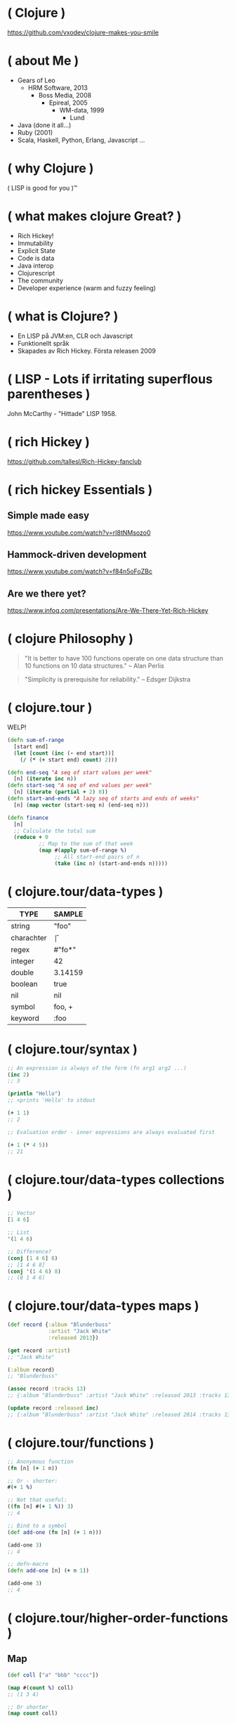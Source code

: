 * ( Clojure )

[[file:pics/lisp_cycles.png]]

https://github.com/vxodev/clojure-makes-you-smile

* ( about Me )

- Gears of Leo
  - HRM Software, 2013
    - Boss Media, 2008
      - Epireal, 2005
        - WM-data, 1999
          - Lund
          
- Java (done it all...)
- Ruby (2001)
- Scala, Haskell, Python, Erlang, Javascript ...

* ( why Clojure )

[[file:pics/lisp.jpg]]

( LISP is good for you )\trade

* ( what makes clojure Great? )

- Rich Hickey!
- Immutability
- Explicit State
- Code is data
- Java interop
- Clojurescript
- The community
- Developer experience (warm and fuzzy feeling)

* ( what is Clojure? )

[[file:pics/clojure.png]]

- En LISP på JVM:en, CLR och Javascript
- Funktionellt språk
- Skapades av Rich Hickey. Första releasen 2009

* ( LISP - Lots if irritating superflous parentheses )

[[file:pics/McCarthy.jpg]]

John McCarthy - "Hittade" LISP 1958.

* ( rich Hickey )

[[file:pics/fakerichhickey.jpg]]

https://github.com/tallesl/Rich-Hickey-fanclub

* ( rich hickey Essentials )

** Simple made easy

https://www.youtube.com/watch?v=rI8tNMsozo0

** Hammock-driven development

https://www.youtube.com/watch?v=f84n5oFoZBc

** Are we there yet?

https://www.infoq.com/presentations/Are-We-There-Yet-Rich-Hickey

* ( clojure Philosophy )

#+BEGIN_QUOTE
"It is better to have 100 functions operate on one data structure than 10
functions on 10 data structures." 
-- Alan Perlis
#+END_QUOTE

#+BEGIN_QUOTE
"Simplicity is prerequisite for reliability." 
-- Edsger Dijkstra
#+END_QUOTE

* ( clojure.tour )

WELP! 

#+BEGIN_SRC clojure
  (defn sum-of-range
    [start end]
    (let [count (inc (- end start))]
      (/ (* (+ start end) count) 2)))

  (defn end-seq "A seq of start values per week"
    [n] (iterate inc n))
  (defn start-seq "A seq of end values per week"
    [n] (iterate (partial + 2) 0))
  (defn start-and-ends "A lazy seq of starts and ends of weeks"
    [n] (map vector (start-seq n) (end-seq n)))

  (defn finance
    [n]
    ;; Calculate the total sum
    (reduce + 0
            ;; Map to the sum of that week
            (map #(apply sum-of-range %)
                 ;; All start-end pairs of n
                 (take (inc n) (start-and-ends n)))))
#+END_SRC

* ( clojure.tour/data-types )

| TYPE       | SAMPLE  |
|------------+---------+
| string     | "foo"   |
| charachter | \f      |
| regex      | #"fo*"  |
| integer    | 42      |
| double     | 3.14159 |
| boolean    | true    |
| nil        | nil     |
| symbol     | foo, +  |
| keyword    | :foo    |

* ( clojure.tour/syntax )

#+BEGIN_SRC clojure
;; An expression is always of the form (fn arg1 arg2 ...)
(inc 2)
;; 3

(println "Hello")
;; <prints 'Hello' to stdout

(+ 1 1)
;; 2

;; Evaluation order - inner expressions are always evaluated first

(+ 1 (* 4 5))
;; 21
#+END_SRC

* ( clojure.tour/data-types collections )

#+BEGIN_SRC clojure
;; Vector
[1 4 6]

;; List
'(1 4 6)

;; Difference?
(conj [1 4 6] 8)
;; [1 4 6 8]
(conj '(1 4 6) 8)
;; (8 1 4 6)
#+END_SRC

* ( clojure.tour/data-types maps )

#+BEGIN_SRC clojure
  (def record {:album "Blunderbuss"
               :artist "Jack White"
               :released 2013})

  (get record :artist)
  ;; "Jack White"

  (:album record)
  ;; "Blunderbuss"

  (assoc record :tracks 13)
  ;; {:album "Blunderbuss" :artist "Jack White" :released 2013 :tracks 13}

  (update record :released inc)
  ;; {:album "Blunderbuss" :artist "Jack White" :released 2014 :tracks 13}

#+END_SRC

* ( clojure.tour/functions )

#+BEGIN_SRC clojure
  ;; Anonymous function
  (fn [n] (+ 1 n))

  ;; Or - shorter:
  #(+ 1 %)

  ;; Not that useful:
  ((fn [n] #(+ 1 %)) 3)
  ;; 4

  ;; Bind to a symbol
  (def add-one (fn [n] (+ 1 n)))

  (add-one 3)
  ;; 4

  ;; defn-macro
  (defn add-one [n] (+ n 1))

  (add-one 3)
  ;; 4
#+END_SRC

* ( clojure.tour/higher-order-functions )

** Map

#+BEGIN_SRC clojure
(def coll ["a" "bbb" "cccc"])

(map #(count %) coll)
;; (1 3 4)

;; Or shorter
(map count coll)
#+END_SRC

** Filter

#+BEGIN_SRC clojure
  (def coll [1 2 3 4])

  (filter odd? coll)
  ;; (1 3)
#+END_SRC

** Reduce

#+BEGIN_SRC clojure
  (def numbers [1 2 3 4 5])

  (reduce + 0 numbers)
  ;; 15
#+END_SRC

* ( immutability )

#+BEGIN_QUOTE
"Mutable shared state is the root to all evil" 
-- Dale Schumacher
#+END_QUOTE

- "In what state is my object?"
- "When did it change? Who changed it?"
- Add threads: Mayhem!

* ( explicit State in Clojure )



* ( code is Data )

No likey prefix notation?

#+BEGIN_SRC clojure
  (+ 1 1)
  ;; 2

  (concat [1 2 3] [4 5 6])
  ;; (1 2 3 4 5 6)

  (defmacro infix
    "Allows you to call a fn with two args as '(arg1 fn arg2)'"
    [infixed] (list (second infixed) (first infixed) (last infixed)))

  (infix (1 + 1))
  ;; 2

  (infix ([1 2 3] concat [4 5 6]))
  ;; (1 2 3 4 5 6)
#+END_SRC

Thread macro

#+BEGIN_SRC clojure
  (-> 2
      (inc)
      (repeat :a))
  ;; (:a :a :a)

  (source ->)
  ;; (defmacro ->
  ;;   "Threads the expr through the forms. Inserts x as the
  ;;   second item in the first form, making a list of it if it is not a
  ;;   list already. If there are more forms, inserts the first form as the
  ;;   second item in second form, etc."
  ;;   {:added "1.0"}
  ;;   [x & forms]
  ;;   (loop [x x, forms forms]
  ;;     (if forms
  ;;       (let [form (first forms)
  ;;             threaded (if (seq? form)
  ;;                        (with-meta `(~(first form) ~x ~@(next form)) (meta form))
  ;;                        (list form x))]
  ;;         (recur threaded (next forms)))
  ;;       x)))

  (macroexpand '(2 (inc) (repeat :a)))
  ;; (2 (inc) (repeat :a))


#+END_SRC

* ( polymorphism a la Carte )

* ( java Interop )



* ( clojureScript )

* ( clojure Community \hearts )

* ( developer Experience )

* ( getting Started )

- [[http://steve-yegge.blogspot.se/2006/03/execution-in-kingdom-of-nouns.html][Execution in the kingdom of Nouns]]

* ( end )

#+BEGIN_QUOTE
"Learn one new language each year."
-- Pragmatic Programmer
#+END_QUOTE

Learn Clojure 2017!

